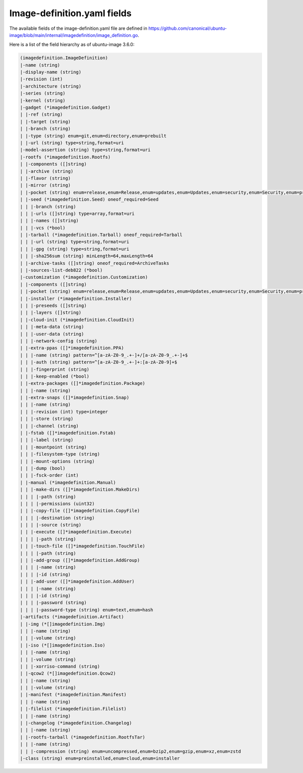 .. SPDX-License-Identifier: CC-BY-SA-4.0

Image-definition.yaml fields
============================

The available fields of the image-definition.yaml file are defined in
https://github.com/canonical/ubuntu-image/blob/main/internal/imagedefinition/image_definition.go.

Here is a list of the field hierarchy as of ubuntu-image 3.6.0:

.. code-block:: text

    (imagedefinition.ImageDefinition)
    |-name (string)
    |-display-name (string)
    |-revision (int)
    |-architecture (string)
    |-series (string)
    |-kernel (string)
    |-gadget (*imagedefinition.Gadget)
    | |-ref (string)
    | |-target (string)
    | |-branch (string)
    | |-type (string) enum=git,enum=directory,enum=prebuilt
    | |-url (string) type=string,format=uri
    |-model-assertion (string) type=string,format=uri
    |-rootfs (*imagedefinition.Rootfs)
    | |-components ([]string)
    | |-archive (string)
    | |-flavor (string)
    | |-mirror (string)
    | |-pocket (string) enum=release,enum=Release,enum=updates,enum=Updates,enum=security,enum=Security,enum=proposed,enum=Proposed
    | |-seed (*imagedefinition.Seed) oneof_required=Seed
    | | |-branch (string)
    | | |-urls ([]string) type=array,format=uri
    | | |-names ([]string)
    | | |-vcs (*bool)
    | |-tarball (*imagedefinition.Tarball) oneof_required=Tarball
    | | |-url (string) type=string,format=uri
    | | |-gpg (string) type=string,format=uri
    | | |-sha256sum (string) minLength=64,maxLength=64
    | |-archive-tasks ([]string) oneof_required=ArchiveTasks
    | |-sources-list-deb822 (*bool)
    |-customization (*imagedefinition.Customization)
    | |-components ([]string)
    | |-pocket (string) enum=release,enum=Release,enum=updates,enum=Updates,enum=security,enum=Security,enum=proposed,enum=Proposed
    | |-installer (*imagedefinition.Installer)
    | | |-preseeds ([]string)
    | | |-layers ([]string)
    | |-cloud-init (*imagedefinition.CloudInit)
    | | |-meta-data (string)
    | | |-user-data (string)
    | | |-network-config (string)
    | |-extra-ppas ([]*imagedefinition.PPA)
    | | |-name (string) pattern=^[a-zA-Z0-9_.+-]+/[a-zA-Z0-9_.+-]+$
    | | |-auth (string) pattern=^[a-zA-Z0-9_.+-]+:[a-zA-Z0-9]+$
    | | |-fingerprint (string)
    | | |-keep-enabled (*bool)
    | |-extra-packages ([]*imagedefinition.Package)
    | | |-name (string)
    | |-extra-snaps ([]*imagedefinition.Snap)
    | | |-name (string)
    | | |-revision (int) type=integer
    | | |-store (string)
    | | |-channel (string)
    | |-fstab ([]*imagedefinition.Fstab)
    | | |-label (string)
    | | |-mountpoint (string)
    | | |-filesystem-type (string)
    | | |-mount-options (string)
    | | |-dump (bool)
    | | |-fsck-order (int)
    | |-manual (*imagedefinition.Manual)
    | | |-make-dirs ([]*imagedefinition.MakeDirs)
    | | | |-path (string)
    | | | |-permissions (uint32)
    | | |-copy-file ([]*imagedefinition.CopyFile)
    | | | |-destination (string)
    | | | |-source (string)
    | | |-execute ([]*imagedefinition.Execute)
    | | | |-path (string)
    | | |-touch-file ([]*imagedefinition.TouchFile)
    | | | |-path (string)
    | | |-add-group ([]*imagedefinition.AddGroup)
    | | | |-name (string)
    | | | |-id (string)
    | | |-add-user ([]*imagedefinition.AddUser)
    | | | |-name (string)
    | | | |-id (string)
    | | | |-password (string)
    | | | |-password-type (string) enum=text,enum=hash
    |-artifacts (*imagedefinition.Artifact)
    | |-img (*[]imagedefinition.Img)
    | | |-name (string)
    | | |-volume (string)
    | |-iso (*[]imagedefinition.Iso)
    | | |-name (string)
    | | |-volume (string)
    | | |-xorriso-command (string)
    | |-qcow2 (*[]imagedefinition.Qcow2)
    | | |-name (string)
    | | |-volume (string)
    | |-manifest (*imagedefinition.Manifest)
    | | |-name (string)
    | |-filelist (*imagedefinition.Filelist)
    | | |-name (string)
    | |-changelog (*imagedefinition.Changelog)
    | | |-name (string)
    | |-rootfs-tarball (*imagedefinition.RootfsTar)
    | | |-name (string)
    | | |-compression (string) enum=uncompressed,enum=bzip2,enum=gzip,enum=xz,enum=zstd
    |-class (string) enum=preinstalled,enum=cloud,enum=installer
